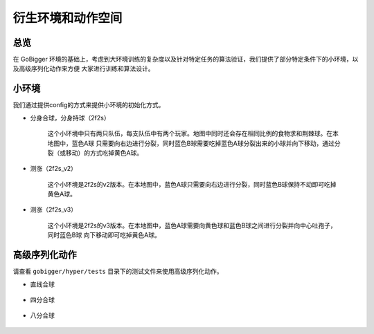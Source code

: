 衍生环境和动作空间
################

总览
======================

在 GoBigger 环境的基础上，考虑到大环境训练的复杂度以及针对特定任务的算法验证，我们提供了部分特定条件下的小环境，以及高级序列化动作来方便
大家进行训练和算法设计。


小环境
======================

我们通过提供config的方式来提供小环境的初始化方式。


* 分身合球，分身持球（2f2s）

    这个小环境中只有两只队伍，每支队伍中有两个玩家。地图中同时还会存在相同比例的食物求和荆棘球。在本地图中，蓝色A球
    只需要向右边进行分裂，同时蓝色B球需要吃掉蓝色A球分裂出来的小球并向下移动，通过分裂（或移动）的方式吃掉黄色A球。

    .. only:: html

        .. figure:: images/2f2s.png
          :width: 300
          :align: center


* 测涨（2f2s_v2）

    这个小环境是2f2s的v2版本。在本地图中，蓝色A球只需要向右边进行分裂，同时蓝色B球保持不动即可吃掉黄色A球。

    .. only:: html

        .. figure:: images/2f2s_v2.png
          :width: 300
          :align: center


* 测涨（2f2s_v3）

    这个小环境是2f2s的v3版本。在本地图中，蓝色A球需要向黄色球和蓝色B球之间进行分裂并向中心吐孢子，同时蓝色B球
    向下移动即可吃掉黄色A球。

    .. only:: html

        .. figure:: images/2f2s_v3.png
          :width: 300
          :align: center


高级序列化动作
======================

请查看 ``gobigger/hyper/tests`` 目录下的测试文件来使用高级序列化动作。


* 直线合球

    .. only:: html

        .. figure:: images/straight_merge.gif
          :width: 362
          :align: center


* 四分合球

    .. only:: html

        .. figure:: images/quarter_merge.gif
          :width: 362
          :align: center


* 八分合球

    .. only:: html

        .. figure:: images/eighth_merge.gif
          :width: 338
          :align: center
